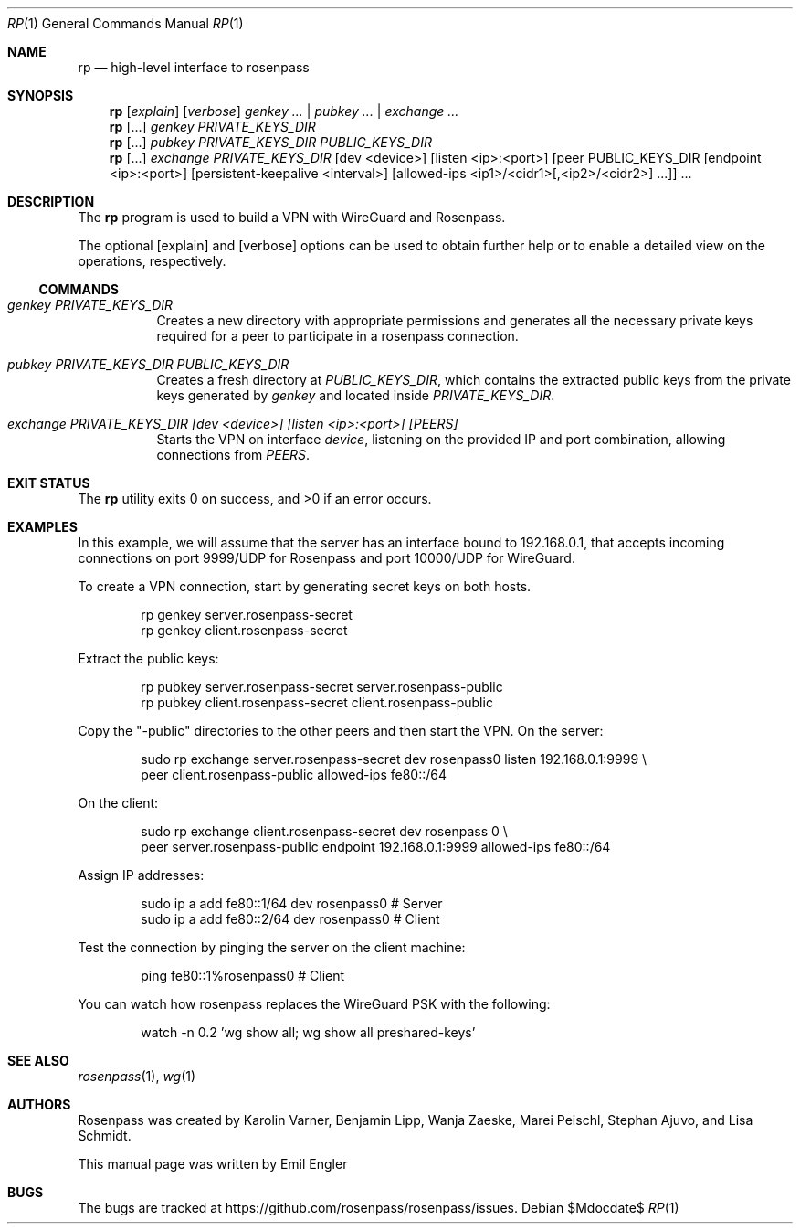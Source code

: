 .Dd $Mdocdate$
.Dt RP 1
.Os
.Sh NAME
.Nm rp
.Nd high-level interface to rosenpass
.Sh SYNOPSIS
.Nm
.Op Ar explain
.Op Ar verbose
.Ar genkey Ar ... | Ar pubkey ... | Ar exchange ...
.Nm
.Op ...
.Ar genkey PRIVATE_KEYS_DIR
.Nm
.Op ...
.Ar pubkey Ar PRIVATE_KEYS_DIR Ar PUBLIC_KEYS_DIR
.Nm
.Op ...
.\" Splitting this across several lines
.Ar exchange Ar PRIVATE_KEYS_DIR
.Op dev <device>
.Op listen <ip>:<port>
.\" Because the peer argument is complicated, it would be heel to represent it
.\" in mdoc... Using an ugly hack instead, thereby losing semantic.
[peer PUBLIC_KEYS_DIR [endpoint <ip>:<port>] [persistent-keepalive <interval>]
[allowed-ips <ip1>/<cidr1>[,<ip2>/<cidr2>] ...]] ...
.Sh DESCRIPTION
The
.Nm
program
is used to build a VPN with WireGuard and Rosenpass.
.Pp
The optional
.Op explain
and
.Op verbose
options can be used to obtain further help or to enable a detailed view on the
operations, respectively.
.Ss COMMANDS
.Bl -tag -width Ds
.It Ar genkey Ar PRIVATE_KEYS_DIR
Creates a new directory with appropriate permissions and generates all the
necessary private keys required for a peer to participate in a rosenpass
connection.
.It Ar pubkey Ar PRIVATE_KEYS_DIR Ar PUBLIC_KEYS_DIR
Creates a fresh directory at
.Ar PUBLIC_KEYS_DIR ,
which contains the extracted public keys from the private keys generated by
.Ar genkey
and located inside
.Ar PRIVATE_KEYS_DIR .
.It Ar exchange Ar PRIVATE_KEYS_DIR [dev <device>] [listen <ip>:<port>] [PEERS]
Starts the VPN on interface
.Ar device ,
listening on the provided IP and port combination, allowing connections from
.Ar PEERS .
.El
.Sh EXIT STATUS
.Ex -std
.Sh EXAMPLES
In this example, we will assume that the server has an interface bound to
192.168.0.1, that accepts incoming connections on port 9999/UDP for Rosenpass
and port 10000/UDP for WireGuard.
.Pp
To create a VPN connection, start by generating secret keys on both hosts.
.Bd -literal -offset indent
rp genkey server.rosenpass-secret
rp genkey client.rosenpass-secret
.Ed
.Pp
Extract the public keys:
.Bd -literal -offset indent
rp pubkey server.rosenpass-secret server.rosenpass-public
rp pubkey client.rosenpass-secret client.rosenpass-public
.Ed
.Pp
Copy the
.Qq -public
directories to the other peers and then start the VPN.
On the server:
.Bd -literal -offset indent
sudo rp exchange server.rosenpass-secret dev rosenpass0 listen 192.168.0.1:9999 \\
    peer client.rosenpass-public allowed-ips fe80::/64
.Ed
.Pp
On the client:
.Bd -literal -offset indent
sudo rp exchange client.rosenpass-secret dev rosenpass 0 \\
    peer server.rosenpass-public endpoint 192.168.0.1:9999 allowed-ips fe80::/64
.Ed
.Pp
Assign IP addresses:
.Bd -literal -offset indent
sudo ip a add fe80::1/64 dev rosenpass0 # Server
sudo ip a add fe80::2/64 dev rosenpass0 # Client
.Ed
.Pp
Test the connection by pinging the server on the client machine:
.Bd -literal -offset indent
ping fe80::1%rosenpass0 # Client
.Ed
.Pp
You can watch how rosenpass replaces the WireGuard PSK with the following:
.Bd -literal -offset indent
watch -n 0.2 'wg show all; wg show all preshared-keys'
.Ed
.Sh SEE ALSO
.Xr rosenpass 1 ,
.Xr wg 1
.Sh AUTHORS
Rosenpass was created by Karolin Varner, Benjamin Lipp, Wanja Zaeske,
Marei Peischl, Stephan Ajuvo, and Lisa Schmidt.
.Pp
This manual page was written by
.An Emil Engler
.Sh BUGS
The bugs are tracked at
.Lk https://github.com/rosenpass/rosenpass/issues .
